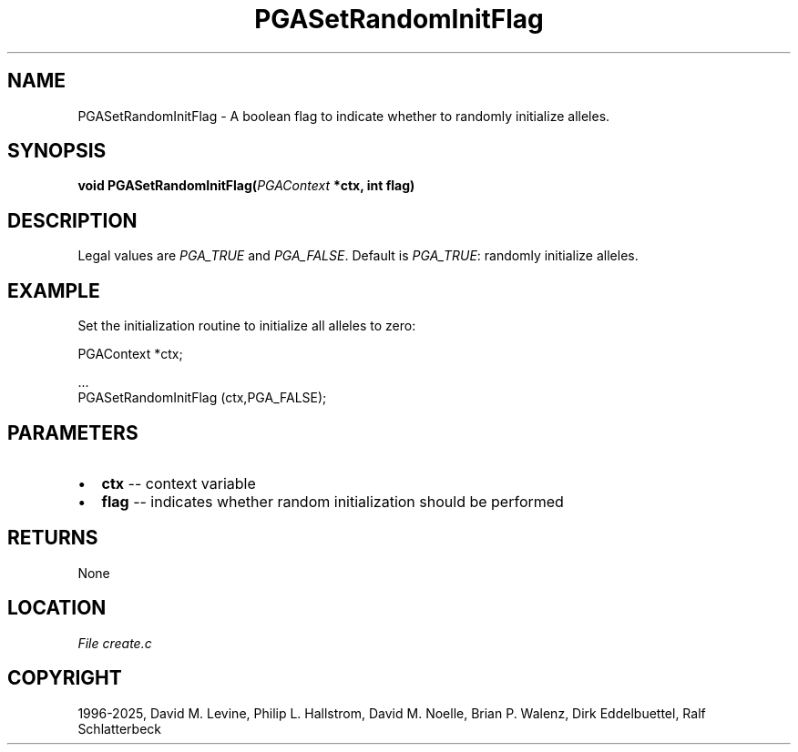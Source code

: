 .\" Man page generated from reStructuredText.
.
.
.nr rst2man-indent-level 0
.
.de1 rstReportMargin
\\$1 \\n[an-margin]
level \\n[rst2man-indent-level]
level margin: \\n[rst2man-indent\\n[rst2man-indent-level]]
-
\\n[rst2man-indent0]
\\n[rst2man-indent1]
\\n[rst2man-indent2]
..
.de1 INDENT
.\" .rstReportMargin pre:
. RS \\$1
. nr rst2man-indent\\n[rst2man-indent-level] \\n[an-margin]
. nr rst2man-indent-level +1
.\" .rstReportMargin post:
..
.de UNINDENT
. RE
.\" indent \\n[an-margin]
.\" old: \\n[rst2man-indent\\n[rst2man-indent-level]]
.nr rst2man-indent-level -1
.\" new: \\n[rst2man-indent\\n[rst2man-indent-level]]
.in \\n[rst2man-indent\\n[rst2man-indent-level]]u
..
.TH "PGASetRandomInitFlag" "3" "2025-04-19" "" "PGAPack"
.SH NAME
PGASetRandomInitFlag \- A boolean flag to indicate whether to randomly initialize alleles. 
.SH SYNOPSIS
.B void PGASetRandomInitFlag(\fI\%PGAContext\fP *ctx, int flag) 
.sp
.SH DESCRIPTION
.sp
Legal values are \fI\%PGA_TRUE\fP and \fI\%PGA_FALSE\fP\&.  Default
is \fI\%PGA_TRUE\fP: randomly initialize alleles.
.SH EXAMPLE
.sp
Set the initialization routine to initialize all alleles to zero:
.sp
.EX
PGAContext *ctx;

\&...
PGASetRandomInitFlag (ctx,PGA_FALSE);
.EE

 
.SH PARAMETERS
.IP \(bu 2
\fBctx\fP \-\- context variable 
.IP \(bu 2
\fBflag\fP \-\- indicates whether random initialization should be performed 
.SH RETURNS
None
.SH LOCATION
\fI\%File create.c\fP
.SH COPYRIGHT
1996-2025, David M. Levine, Philip L. Hallstrom, David M. Noelle, Brian P. Walenz, Dirk Eddelbuettel, Ralf Schlatterbeck
.\" Generated by docutils manpage writer.
.

